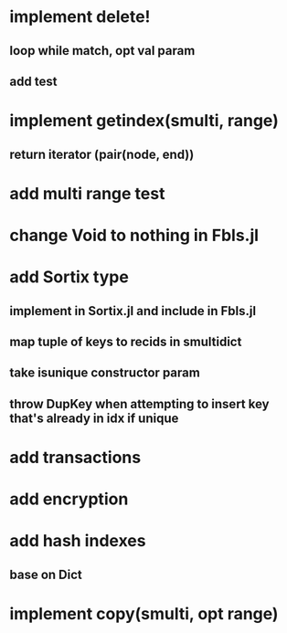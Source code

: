* implement delete!
** loop while match, opt val param
** add test

* implement getindex(smulti, range)
** return iterator (pair(node, end))

* add multi range test

* change Void to nothing in Fbls.jl

* add Sortix type
** implement in Sortix.jl and include in Fbls.jl
** map tuple of keys to recids in smultidict
** take isunique constructor param
** throw DupKey when attempting to insert key that's already in idx if unique

* add transactions
* add encryption
* add hash indexes
** base on Dict
* implement copy(smulti, opt range)

